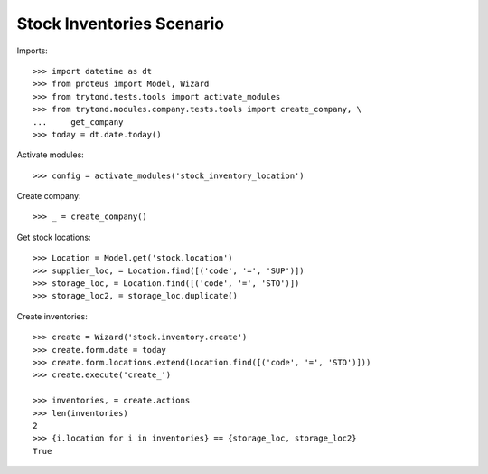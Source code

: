 ==========================
Stock Inventories Scenario
==========================

Imports::

    >>> import datetime as dt
    >>> from proteus import Model, Wizard
    >>> from trytond.tests.tools import activate_modules
    >>> from trytond.modules.company.tests.tools import create_company, \
    ...     get_company
    >>> today = dt.date.today()

Activate modules::

    >>> config = activate_modules('stock_inventory_location')

Create company::

    >>> _ = create_company()

Get stock locations::

    >>> Location = Model.get('stock.location')
    >>> supplier_loc, = Location.find([('code', '=', 'SUP')])
    >>> storage_loc, = Location.find([('code', '=', 'STO')])
    >>> storage_loc2, = storage_loc.duplicate()

Create inventories::

    >>> create = Wizard('stock.inventory.create')
    >>> create.form.date = today
    >>> create.form.locations.extend(Location.find([('code', '=', 'STO')]))
    >>> create.execute('create_')

    >>> inventories, = create.actions
    >>> len(inventories)
    2
    >>> {i.location for i in inventories} == {storage_loc, storage_loc2}
    True
